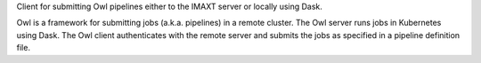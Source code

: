 
Client for submitting Owl pipelines either to the IMAXT server or locally using Dask.

Owl is a framework for submitting jobs (a.k.a. pipelines) in a remote cluster.
The Owl server runs jobs in Kubernetes using Dask. The Owl client authenticates
with the remote server and submits the jobs as specified in a pipeline
definition file.
